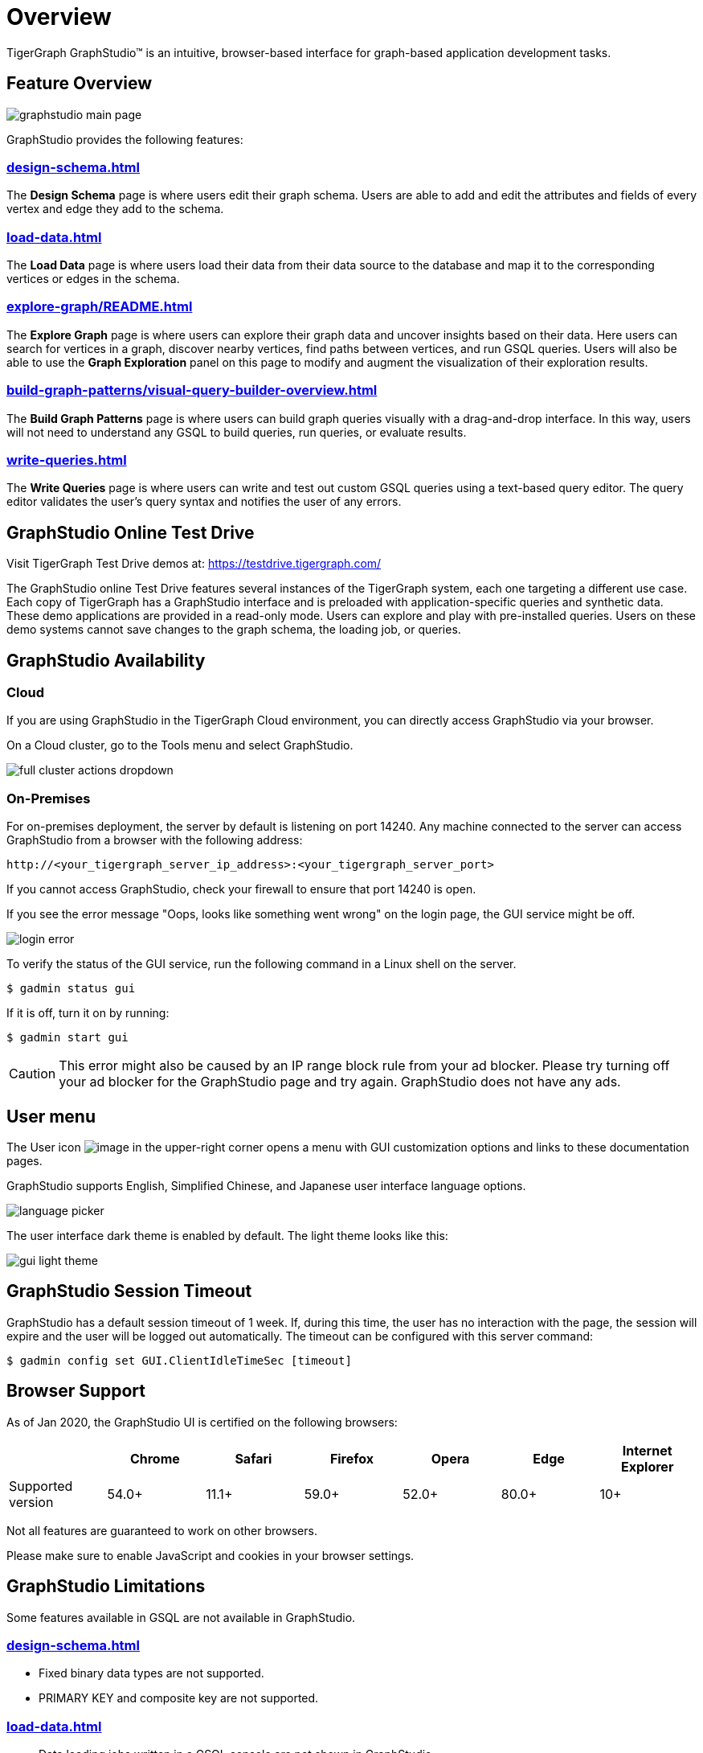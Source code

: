 = Overview

TigerGraph GraphStudio™ is an intuitive, browser-based interface for graph-based application development tasks.

== Feature Overview

image:graphstudio-main-page.png[]

GraphStudio provides the following features:

=== xref:design-schema.adoc[]
The *Design Schema* page is where users edit their graph schema.
Users are able to add and edit the attributes and fields of every vertex and edge they add to the schema.

=== xref:load-data.adoc[]
The *Load Data* page is where users load their data from their data source to the database and map it to the corresponding vertices or edges in the schema.

=== xref:explore-graph/README.adoc[]
The *Explore Graph* page is where users can explore their graph data and uncover insights based on their data.
Here users can search for vertices in a graph, discover nearby vertices, find paths between vertices, and run GSQL queries.
Users will also be able to use the *Graph Exploration* panel on this page to modify and augment the visualization of their exploration results.

=== xref:build-graph-patterns/visual-query-builder-overview.adoc[]
The *Build Graph Patterns* page is where users can build graph queries visually with a drag-and-drop interface.
In this way, users will not need to understand any GSQL to build queries, run queries, or evaluate results.

=== xref:write-queries.adoc[]
The *Write Queries* page is where users can write and test out custom GSQL queries using a text-based query editor.
The query editor validates the user's query syntax and notifies the user of any errors.

== GraphStudio Online Test Drive

Visit TigerGraph Test Drive demos at:
link:https://testdrive.tigergraph.com[https://testdrive.tigergraph.com/]

The GraphStudio online Test Drive features several instances of the
TigerGraph system, each one targeting a different use case. Each copy of
TigerGraph has a GraphStudio interface and is preloaded with
application-specific queries and synthetic data. These demo applications
are provided in a read-only mode. Users can explore and play with
pre-installed queries. Users on these demo systems cannot save changes
to the graph schema, the loading job, or queries.


== GraphStudio Availability

=== Cloud

If you are using GraphStudio in the TigerGraph Cloud environment, you can directly access GraphStudio via your browser.

On a Cloud cluster, go to the Tools menu and select GraphStudio.

image:full-cluster-actions-dropdown.png[]

=== On-Premises
For on-premises deployment, the server by default is listening on port 14240.
Any machine connected to the server can access GraphStudio from a browser with the following address:

[source,http]
----
http://<your_tigergraph_server_ip_address>:<your_tigergraph_server_port>
----

If you cannot access GraphStudio, check your firewall to ensure that port 14240 is open.

If you see the error message "Oops, looks like something went wrong" on the login page, the GUI service might be off.

image::login-error.png[]

To verify the status of the GUI service, run the following command in a Linux shell on the server.

 $ gadmin status gui

If it is off, turn it on by running:

[source,console]
----
$ gadmin start gui
----

CAUTION: This error might also be caused by an IP range block rule from your ad blocker.
Please try turning off your ad blocker for the GraphStudio page and try again. GraphStudio does not have any ads.

== User menu

The User icon image:account_btn.png[image] in the upper-right corner opens a menu with GUI customization options and links to these documentation pages.

GraphStudio supports English, Simplified Chinese, and Japanese user interface language options.

image:language-picker.png[]

The user interface dark theme is enabled by default. The light theme looks like this:

image:gui-light-theme.png[]

== GraphStudio Session Timeout

GraphStudio has a default session timeout of 1 week. If, during this
time, the user has no interaction with the page, the session will expire
and the user will be logged out automatically. The timeout can be
configured with this server command:

[source,bash]
----
$ gadmin config set GUI.ClientIdleTimeSec [timeout]
----

[[graphstudio-online-test-drive-]]

== Browser Support
As of Jan 2020, the GraphStudio UI is certified on the following browsers:

|===
| | Chrome | Safari | Firefox | Opera | Edge | Internet Explorer

| Supported version
| 54.0+
| 11.1+
| 59.0+
| 52.0+
| 80.0+
| 10+
|===

Not all features are guaranteed to work on other browsers.

Please make sure to enable JavaScript and cookies in your browser settings.

== GraphStudio Limitations

Some features available in GSQL are not available in GraphStudio.

=== xref:design-schema.adoc[]

* Fixed binary data types are not supported.
* PRIMARY KEY and composite key are not supported.

=== xref:load-data.adoc[]

* Data loading jobs written in a GSQL console are not shown in
GraphStudio.
* `USING` options are not available.
* Concurrent loading is not available.

=== xref:write-queries.adoc[]

* You cannot define a user-defined function.
However, you can use user-defined functions created from TigerGraph Server by importing a solution with pre-defined UDFs into GraphStudio.
